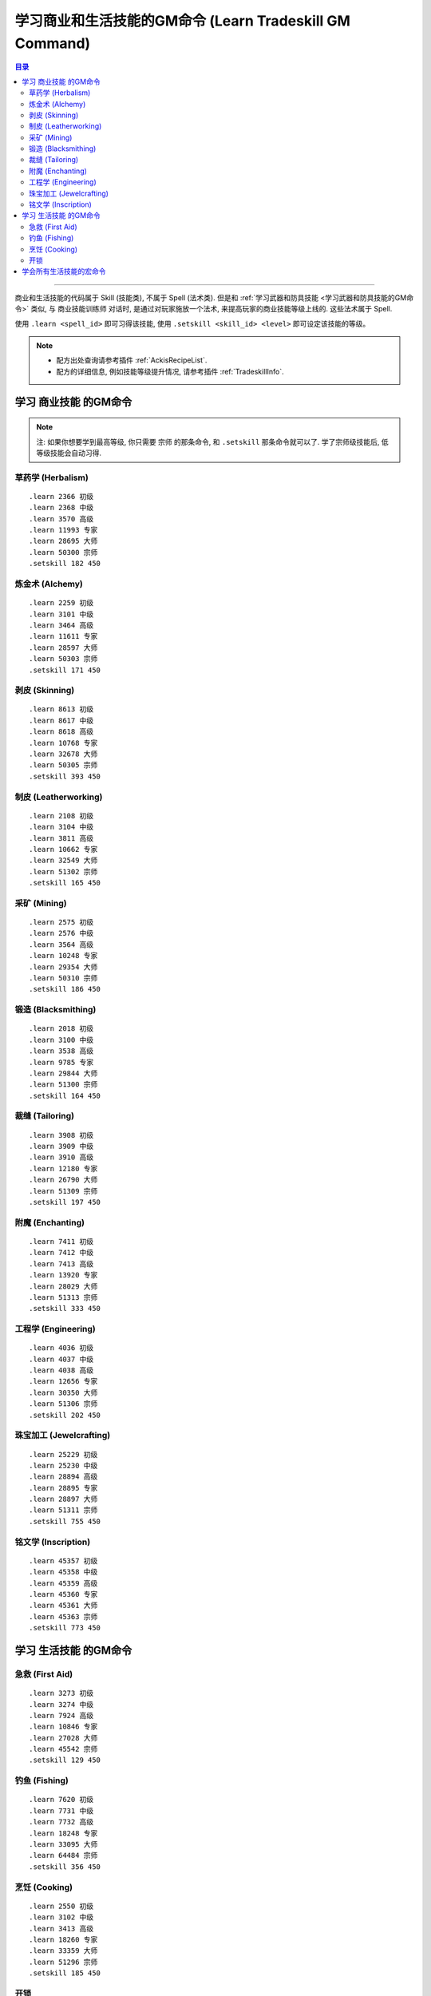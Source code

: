 .. _学习商业和生活技能的GM命令:

学习商业和生活技能的GM命令 (Learn Tradeskill GM Command)
===============================================================================

.. contents:: 目录
    :local:

.. image:: /_static/image/trade-skill/herbalism.png
    :target: 草药学GM命令_
.. image:: /_static/image/trade-skill/alchemy.png
    :target: 炼金术GM命令_
.. image:: /_static/image/trade-skill/skinning.png
    :target: 剥皮GM命令_
.. image:: /_static/image/trade-skill/leatherworking.png
    :target: 制皮GM命令_
.. image:: /_static/image/trade-skill/mining.png
    :target: 采矿GM命令_
.. image:: /_static/image/trade-skill/blacksmithing.png
    :target: 锻造GM命令_
.. image:: /_static/image/trade-skill/tailoring.png
    :target: 裁缝GM命令_
.. image:: /_static/image/trade-skill/enchanting.png
    :target: 附魔GM命令_
.. image:: /_static/image/trade-skill/engineering.png
    :target: 工程学GM命令_
.. image:: /_static/image/trade-skill/jewelcrafting.png
    :target: 珠宝加工GM命令_
.. image:: /_static/image/trade-skill/inscription.png
    :target: 铭文学GM命令_

------

.. image:: /_static/image/trade-skill/first-aid.png
    :target: 急救GM命令_
.. image:: /_static/image/trade-skill/fishing.png
    :target: 钓鱼GM命令_
.. image:: /_static/image/trade-skill/cooking.png
    :target: 烹饪GM命令_
.. image:: /_static/image/icon/inv_misc_key_01.png
    :target: 开锁GM命令_


商业和生活技能的代码属于 Skill (技能类), 不属于 Spell (法术类). 但是和 :ref:`学习武器和防具技能 <学习武器和防具技能的GM命令>` 类似, 与 ``商业技能训练师`` 对话时, 是通过对玩家施放一个法术, 来提高玩家的商业技能等级上线的. 这些法术属于 Spell.

使用 ``.learn <spell_id>`` 即可习得该技能, 使用 ``.setskill <skill_id> <level>`` 即可设定该技能的等级。

.. note::

    - 配方出处查询请参考插件 :ref:`AckisRecipeList`.
    - 配方的详细信息, 例如技能等级提升情况, 请参考插件 :ref:`TradeskillInfo`.


学习 ``商业技能`` 的GM命令
-------------------------------------------------------------------------------

.. note::

    注: 如果你想要学到最高等级, 你只需要 ``宗师`` 的那条命令, 和 ``.setskill`` 那条命令就可以了. 学了宗师级技能后, 低等级技能会自动习得.


.. _草药学GM命令:

草药学 (Herbalism)
~~~~~~~~~~~~~~~~~~~~~~~~~~~~~~~~~~~~~~~~~~~~~~~~~~~~~~~~~~~~~~~~~~~~~~~~~~~~~~~
.. image:: /_static/image/trade-skill/herbalism.png

::

    .learn 2366 初级
    .learn 2368 中级
    .learn 3570 高级
    .learn 11993 专家
    .learn 28695 大师
    .learn 50300 宗师
    .setskill 182 450


.. _炼金术GM命令:

炼金术 (Alchemy)
~~~~~~~~~~~~~~~~~~~~~~~~~~~~~~~~~~~~~~~~~~~~~~~~~~~~~~~~~~~~~~~~~~~~~~~~~~~~~~~
.. image:: /_static/image/trade-skill/alchemy.png

::

    .learn 2259 初级
    .learn 3101 中级
    .learn 3464 高级
    .learn 11611 专家
    .learn 28597 大师
    .learn 50303 宗师
    .setskill 171 450


.. _剥皮GM命令:

剥皮 (Skinning)
~~~~~~~~~~~~~~~~~~~~~~~~~~~~~~~~~~~~~~~~~~~~~~~~~~~~~~~~~~~~~~~~~~~~~~~~~~~~~~~
.. image:: /_static/image/trade-skill/skinning.png

::

    .learn 8613 初级
    .learn 8617 中级
    .learn 8618 高级
    .learn 10768 专家
    .learn 32678 大师
    .learn 50305 宗师
    .setskill 393 450


.. _制皮GM命令:

制皮 (Leatherworking)
~~~~~~~~~~~~~~~~~~~~~~~~~~~~~~~~~~~~~~~~~~~~~~~~~~~~~~~~~~~~~~~~~~~~~~~~~~~~~~~
.. image:: /_static/image/trade-skill/leatherworking.png

::

    .learn 2108 初级
    .learn 3104 中级
    .learn 3811 高级
    .learn 10662 专家
    .learn 32549 大师
    .learn 51302 宗师
    .setskill 165 450


.. _采矿GM命令:

采矿 (Mining)
~~~~~~~~~~~~~~~~~~~~~~~~~~~~~~~~~~~~~~~~~~~~~~~~~~~~~~~~~~~~~~~~~~~~~~~~~~~~~~~
.. image:: /_static/image/trade-skill/mining.png

::

    .learn 2575 初级
    .learn 2576 中级
    .learn 3564 高级
    .learn 10248 专家
    .learn 29354 大师
    .learn 50310 宗师
    .setskill 186 450


.. _锻造GM命令:

锻造 (Blacksmithing)
~~~~~~~~~~~~~~~~~~~~~~~~~~~~~~~~~~~~~~~~~~~~~~~~~~~~~~~~~~~~~~~~~~~~~~~~~~~~~~~
.. image:: /_static/image/trade-skill/blacksmithing.png

::

    .learn 2018 初级
    .learn 3100 中级
    .learn 3538 高级
    .learn 9785 专家
    .learn 29844 大师
    .learn 51300 宗师
    .setskill 164 450


.. _裁缝GM命令:

裁缝 (Tailoring)
~~~~~~~~~~~~~~~~~~~~~~~~~~~~~~~~~~~~~~~~~~~~~~~~~~~~~~~~~~~~~~~~~~~~~~~~~~~~~~~
.. image:: /_static/image/trade-skill/tailoring.png

::

    .learn 3908 初级
    .learn 3909 中级
    .learn 3910 高级
    .learn 12180 专家
    .learn 26790 大师
    .learn 51309 宗师
    .setskill 197 450


.. _附魔GM命令:

附魔 (Enchanting)
~~~~~~~~~~~~~~~~~~~~~~~~~~~~~~~~~~~~~~~~~~~~~~~~~~~~~~~~~~~~~~~~~~~~~~~~~~~~~~~
.. image:: /_static/image/trade-skill/enchanting.png

::

    .learn 7411 初级
    .learn 7412 中级
    .learn 7413 高级
    .learn 13920 专家
    .learn 28029 大师
    .learn 51313 宗师
    .setskill 333 450


.. _工程学GM命令:

工程学 (Engineering)
~~~~~~~~~~~~~~~~~~~~~~~~~~~~~~~~~~~~~~~~~~~~~~~~~~~~~~~~~~~~~~~~~~~~~~~~~~~~~~~
.. image:: /_static/image/trade-skill/engineering.png

::

    .learn 4036 初级
    .learn 4037 中级
    .learn 4038 高级
    .learn 12656 专家
    .learn 30350 大师
    .learn 51306 宗师
    .setskill 202 450


.. _珠宝加工GM命令:

珠宝加工 (Jewelcrafting)
~~~~~~~~~~~~~~~~~~~~~~~~~~~~~~~~~~~~~~~~~~~~~~~~~~~~~~~~~~~~~~~~~~~~~~~~~~~~~~~
.. image:: /_static/image/trade-skill/jewelcrafting.png

::

    .learn 25229 初级
    .learn 25230 中级
    .learn 28894 高级
    .learn 28895 专家
    .learn 28897 大师
    .learn 51311 宗师
    .setskill 755 450


.. _铭文学GM命令:

铭文学 (Inscription)
~~~~~~~~~~~~~~~~~~~~~~~~~~~~~~~~~~~~~~~~~~~~~~~~~~~~~~~~~~~~~~~~~~~~~~~~~~~~~~~
.. image:: /_static/image/trade-skill/inscription.png

::

    .learn 45357 初级
    .learn 45358 中级
    .learn 45359 高级
    .learn 45360 专家
    .learn 45361 大师
    .learn 45363 宗师
    .setskill 773 450


学习 ``生活技能`` 的GM命令
-------------------------------------------------------------------------------


.. _急救GM命令:

急救 (First Aid)
~~~~~~~~~~~~~~~~~~~~~~~~~~~~~~~~~~~~~~~~~~~~~~~~~~~~~~~~~~~~~~~~~~~~~~~~~~~~~~~
.. image:: /_static/image/trade-skill/first-aid.png

::

    .learn 3273 初级
    .learn 3274 中级
    .learn 7924 高级
    .learn 10846 专家
    .learn 27028 大师
    .learn 45542 宗师
    .setskill 129 450


.. _钓鱼GM命令:

钓鱼 (Fishing)
~~~~~~~~~~~~~~~~~~~~~~~~~~~~~~~~~~~~~~~~~~~~~~~~~~~~~~~~~~~~~~~~~~~~~~~~~~~~~~~
.. image:: /_static/image/trade-skill/fishing.png

::

    .learn 7620 初级
    .learn 7731 中级
    .learn 7732 高级
    .learn 18248 专家
    .learn 33095 大师
    .learn 64484 宗师
    .setskill 356 450


.. _烹饪GM命令:

烹饪 (Cooking)
~~~~~~~~~~~~~~~~~~~~~~~~~~~~~~~~~~~~~~~~~~~~~~~~~~~~~~~~~~~~~~~~~~~~~~~~~~~~~~~
.. image:: /_static/image/trade-skill/cooking.png

::

    .learn 2550 初级
    .learn 3102 中级
    .learn 3413 高级
    .learn 18260 专家
    .learn 33359 大师
    .learn 51296 宗师
    .setskill 185 450


.. _开锁GM命令:

开锁
~~~~~~~~~~~~~~~~~~~~~~~~~~~~~~~~~~~~~~~~~~~~~~~~~~~~~~~~~~~~~~~~~~~~~~~~~~~~~~~
.. image:: /_static/image/icon/inv_misc_key_01.png

::

    .learn 1804 开锁
    .setskill 633 400 # 60级最高300, 70级最高350, 80级最高400


学会所有生活技能的宏命令
------------------------------------------------------------------------------
::

    .learn 64484 钓鱼
    .setskill 356 450
    .learn 51296 烹饪
    .setskill 185 450
    .learn 45542 急救
    .setskill 129 450
